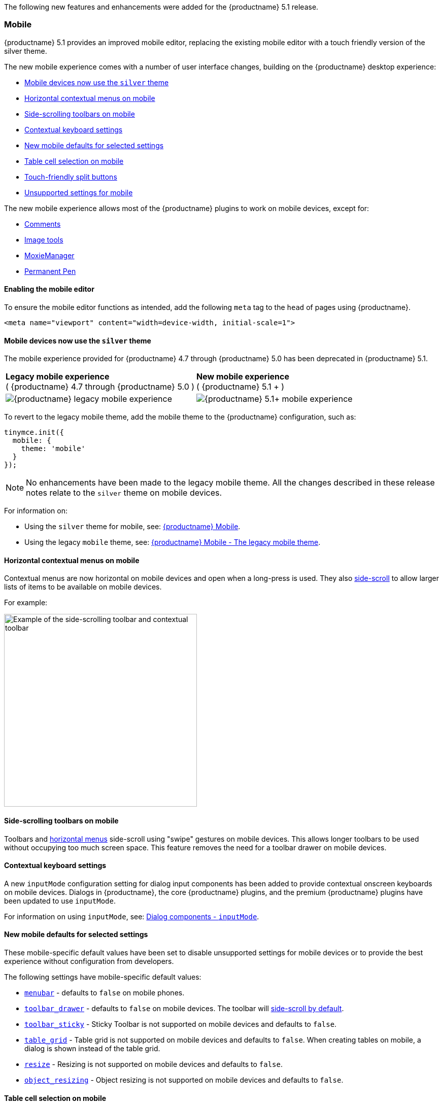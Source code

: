 The following new features and enhancements were added for the {productname} 5.1 release.

=== Mobile

{productname} 5.1 provides an improved mobile editor, replacing the existing mobile editor with a touch friendly version of the silver theme.

The new mobile experience comes with a number of user interface changes, building on the {productname} desktop experience:

* xref:mobiledevicesnowusethesilvertheme[Mobile devices now use the `silver` theme]
* xref:horizontalcontextualmenusonmobile[Horizontal contextual menus on mobile]
* xref:side-scrollingtoolbarsonmobile[Side-scrolling toolbars on mobile]
* xref:contextualkeyboardsettings[Contextual keyboard settings]
* xref:newmobiledefaultsforselectedsettings[New mobile defaults for selected settings]
* xref:tablecellselectiononmobile[Table cell selection on mobile]
* xref:touch-friendlysplitbuttons[Touch-friendly split buttons]
* xref:unsupportedsettingsformobile[Unsupported settings for mobile]

The new mobile experience allows most of the {productname} plugins to work on mobile devices, except for:

* xref:plugins/premium/comments/index.adoc[Comments]
* xref:plugins/opensource/imagetools.adoc[Image tools]
* xref:plugins/premium/moxiemanager.adoc[MoxieManager]
* xref:plugins/premium/permanentpen.adoc[Permanent Pen]

==== Enabling the mobile editor

To ensure the mobile editor functions as intended, add the following `meta` tag to the `head` of pages using {productname}.

[source, html]
----
<meta name="viewport" content="width=device-width, initial-scale=1">
----

[[mobiledevicesnowusethesilvertheme]]
==== Mobile devices now use the `silver` theme

The mobile experience provided for {productname} 4.7 through {productname} 5.0 has been deprecated in {productname} 5.1.

|===
| *Legacy mobile experience* +
( {productname} 4.7 through {productname} 5.0 ) | *New mobile experience* +
( {productname} 5.1 + )

| image:legacy_mobile_exp.png[{productname} legacy mobile experience]
| image:5_1_mobile_exp.png[{productname} 5.1+ mobile experience]
|===

To revert to the legacy mobile theme, add the mobile theme to the {productname} configuration, such as:

[source, js]
----
tinymce.init({
  mobile: {
    theme: 'mobile'
  }
});
----

NOTE: No enhancements have been made to the legacy mobile theme. All the changes described in these release notes relate to the `silver` theme on mobile devices.

For information on:

* Using the `silver` theme for mobile, see: xref:mobile.adoc[{productname} Mobile].
* Using the legacy `mobile` theme, see: xref:mobile.adoc#thelegacymobiletheme[{productname} Mobile - The legacy mobile theme].

[[horizontalcontextualmenusonmobile]]
==== Horizontal contextual menus on mobile

Contextual menus are now horizontal on mobile devices and open when a long-press is used. They also xref:side-scrollingtoolbarsonmobile[side-scroll] to allow larger lists of items to be available on mobile devices.

For example:

image::side-scrolling-context-toolbar.png[Example of the side-scrolling toolbar and contextual toolbar,380]

[[side-scrollingtoolbarsonmobile]]
==== Side-scrolling toolbars on mobile

Toolbars and xref:horizontalcontextualmenusonmobile[horizontal menus] side-scroll using "swipe" gestures on mobile devices. This allows longer toolbars to be used without occupying too much screen space. This feature removes the need for a toolbar drawer on mobile devices.

[[contextualkeyboardsettings]]
==== Contextual keyboard settings

A new `inputMode` configuration setting for dialog input components has been added to provide contextual onscreen keyboards on mobile devices. Dialogs in {productname}, the core {productname} plugins, and the premium {productname} plugins have been updated to use `inputMode`.

For information on using `inputMode`, see: xref:ui-components/dialogcomponents.adoc#inputmode[Dialog components - `inputMode`].

[[newmobiledefaultsforselectedsettings]]
==== New mobile defaults for selected settings

These mobile-specific default values have been set to disable unsupported settings for mobile devices or to provide the best experience without configuration from developers.

The following settings have mobile-specific default values:

* xref:configure/editor-appearance.adoc#menubar[`menubar`] - defaults to `false` on mobile phones.
* xref:configure/editor-appearance.adoc#toolbar_drawer[`toolbar_drawer`] - defaults to `false` on mobile devices. The toolbar will xref:side-scrollingtoolbarsonmobile[side-scroll by default].
* xref:configure/editor-appearance.adoc#toolbar_sticky[`toolbar_sticky`] - Sticky Toolbar is not supported on mobile devices and defaults to `false`.
* xref:plugins/opensource/table.adoc#table_grid[`table_grid`] - Table grid is not supported on mobile devices and defaults to `false`. When creating tables on mobile, a dialog is shown instead of the table grid.
* xref:configure/editor-appearance.adoc#resize[`resize`] - Resizing is not supported on mobile devices and defaults to `false`.
* xref:configure/advanced-editing-behavior.adoc#object_resizing[`object_resizing`] - Object resizing is not supported on mobile devices and defaults to `false`.

[[tablecellselectiononmobile]]
==== Table cell selection on mobile

The xref:plugins/opensource/table.adoc[table plugin] has been updated to provide _touch selection handles_ on touch devices. The touch selection handles appear when users double-tap a table cell, and allow users to select a range of table cells on touch devices.

For example:

image::table_cell_touch_selector_handles.png[Touch selector handles for selecting multiple table cells,380]

[[touch-friendlysplitbuttons]]
==== Touch-friendly split buttons

The styling on xref:ui-components/typesoftoolbarbuttons.adoc#splitbutton[split buttons] has been updated to include more padding so they are easier to interact with on touch devices.

[[unsupportedsettingsformobile]]
==== Unsupported settings for mobile

The following settings are not supported on mobile devices:

* xref:general-configuration-guide/use-tinymce-inline.adoc[Inline editing mode].
* xref:general-configuration-guide/use-tinymce-distraction-free.adoc[Distraction-free editing mode].
* xref:configure/editor-appearance.adoc#inline[`inline`].
* xref:configure/editor-appearance.adoc#toolbar_sticky[`toolbar_sticky`].
* xref:plugins/opensource/table.adoc#table_grid[`table_grid`].
* xref:configure/editor-appearance.adoc#resize[`resize`].
* xref:configure/advanced-editing-behavior.adoc#object_resizing[`object_resizing`].

=== Sticky Toolbar

The Sticky Toolbar (or Docking Toolbar) docks the toolbar and the menu to the top of the screen when scrolling down a web page. The sticky toolbar will remain docked until the editor is no longer visible. This allows the menu and toolbar to remain in view when editing large text areas.

image::sticky-toolbar.gif[Sticky Toolbar animation]

For information on the Sticky Toolbars, see: xref:configure/editor-appearance.adoc#toolbar_sticky[Enabling Sticky Toolbars].

=== Changes to the Env API for platform detection

New platform detection functions have been added to the xref:apis/tinymce.env.adoc[`Env` API], allowing for some older detection properties to be deprecated.

==== New Env API properties

|===
| Property | Type | Description

| `browser.current`
| String
| Returns the current browser name.

| `browser.version`
| Object
| Returns the current browser major and minor version.

| `os.current`
| String
| Returns the current operating system name.

| `os.version`
| Object
| Returns the current operating system major and minor version.
|===

==== New Env methods

|===
| Method | Type | Description

| `browser.isEdge`
| Boolean
| Returns `true` if the user's browser is Microsoft Edge.

| `browser.isChrome`
| Boolean
| Returns `true` if the user's browser is Google Chrome.

| `browser.isIE`
| Boolean
| Returns `true` if the user's browser is Microsoft Internet Explorer.

| `browser.isOpera`
| Boolean
| Returns `true` if the user's browser is Opera.

| `browser.isFirefox`
| Boolean
| Returns `true` if the user's browser is Firefox.

| `browser.isSafari`
| Boolean
| Returns `true` if the user's browser is Safari.

| `os.isWindows`
| Boolean
| Returns `true` if the user's operating system is Microsoft Windows.

| `os.isiOS`
| Boolean
| Returns `true` if the user's operating system is iOS.

| `os.isAndroid`
| Boolean
| Returns `true` if the user's operating system is Android.

| `os.isOSX`
| Boolean
| Returns `true` if the user's operating system is Mac OS X.

| `os.isLinux`
| Boolean
| Returns `true` if the user's operating system is Linux.

| `os.isSolaris`
| Boolean
| Returns `true` if the user's operating system is Solaris.

| `os.isFreeBSD`
| Boolean
| Returns `true` if the user's operating system is FreeBSD.

| `deviceType.isDesktop`
| Boolean
| Returns `true` if the user's device is a desktop device.

| `deviceType.isiPad`
| Boolean
| Returns `true` if the user's device is an iPad.

| `deviceType.isiPhone`
| Boolean
| Returns `true` if the user's device is an iPhone.

| `deviceType.isPhone`
| Boolean
| Returns `true` if the user's device is a phone.

| `deviceType.isTablet`
| Boolean
| Returns `true` if the user's device is a tablet.

| `deviceType.isTouch`
| Boolean
| Returns `true` if the user's device is a touch device.

| `deviceType.isWebView`
| Boolean
| Returns `true` if the user's device is a WebView device.
|===

For a list of deprecated `Env` APIs, see: xref:deprecatedapiproperties-tinymceenv[Deprecated API Properties - `tinymce.Env`].

=== Added new `referrer_policy` setting

Used for setting the level of referrer information sent when loading plugins and CSS. Referrer policies can be used to:

* Improve the privacy of end-users.
* Assist with server-side filtering of cross-origin requests for {productname} resources.

For information on using the `referrer_policy` setting, see: xref:configure/integration-and-setup.adoc#referrer_policy[Integration and setup options - `referrer_policy`].

=== Added a dark content css skin

A dark CSS definition for `content_css` has been added to compliment the dark user interface skin.

For example:

liveDemo::dark-mode[]

For information on using the dark version of the default skin, see: xref:general-configuration-guide/customize-ui.adoc#skins[Customizing the editor UI - Skins].

=== Added border width to Table cell dialog

The table plugin has been updated to include a *Border width* field in the *Cell Properties* dialog. The field will accept any https://developer.mozilla.org/en-US/docs/Learn/CSS/Building_blocks/Values_and_units#Lengths[valid CSS units].

For example:

image::border-width-cell-props.png[Cell Properties Dialog with new Border Width field,380]

=== Changed the default `toolbar_drawer` to `floating`

The default for the `toolbar_drawer` setting has been changed from `false` to `floating`.

To revert to the {productname} 5.0 behavior, add `toolbar_drawer: false` to the `tinymce.init`, such as:

[source, js]
----
tinymce.init({
  selection: textarea#myEditor
  toolbar_drawer: false
});
----

For information on the `toolbar_drawer` setting, see: xref:configure/editor-appearance.adoc#toolbar_drawer[User interface options - `toolbar_drawer`].

=== Icon changes

In {productname} 5.0, the same icon (`paragraph`) was used for the `visualchars` and `visualblocks` menu items and toolbar buttons.

To improve the user experience:

* The `paragraph` icon has been renamed `visualchars` and is used for the `visualchars` toolbar button: image:icons/visualchars.svg[`paragraph` renamed to `visualchars`]
* A new `visualblocks` icon is used for the `visualblocks` toolbar button: image:icons/visualblocks.svg[New visualblocks icon]

For the list of icons included in {productname}, see: xref:advanced/editor-icon-identifiers.adoc[Available icons].

=== Fixes to the positioning of inline dialogs and menus

Fixes for inline dialogs and menus have been included to:

* Position inline dialogs correctly when the page is scrolled.
* Reposition inline dialogs and menus when resizing {productname}.
